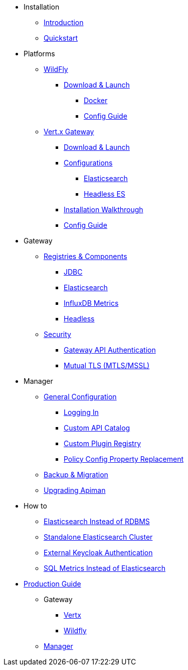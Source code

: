
* Installation
** xref:index.adoc[Introduction]
** xref:quickstart.adoc[Quickstart]

* Platforms

** xref:servlet/wildfly.adoc[WildFly]
*** xref:servlet/wildfly.adoc#_download[Download & Launch]
**** xref:servlet/wildfly.adoc#_installing_using_docker[Docker]
**** xref:servlet/config-guide.adoc[Config Guide]

** xref:vertx/download.adoc[Vert.x Gateway]
*** xref:vertx/download.adoc#_download_launch[Download & Launch]
*** xref:vertx/download.adoc#_configurations[Configurations]
**** xref:vertx/download.adoc#_elasticsearch[Elasticsearch]
**** xref:vertx/download.adoc#_headless_elasticsearch[Headless ES]
*** xref:vertx/install.adoc[Installation Walkthrough]
*** xref:vertx/config-guide.adoc[Config Guide]

* Gateway

** xref:registries-and-components/overview.adoc[Registries & Components]
*** xref:registries-and-components/jdbc.adoc[JDBC]
*** xref:registries-and-components/elasticsearch.adoc[Elasticsearch]
***  xref:registries-and-components/influxdb.adoc[InfluxDB Metrics]
*** xref:registries-and-components/headless.adoc[Headless]

** xref:gateway/security.adoc[Security]
*** xref:gateway/security.adoc#_gateway_api_authentication[Gateway API Authentication]
*** xref:gateway/security.adoc#_mtls_mutual_ssl_endpoint_security[Mutual TLS (MTLS/MSSL)]


* Manager

** xref:manager/configuration.adoc[General Configuration]
*** xref:manager/configuration.adoc#_logging_in[Logging In]
*** xref:manager/configuration.adoc#_custom_api_catalog[Custom API Catalog]
*** xref:manager/configuration.adoc#_custom_plugin_registry[Custom Plugin Registry]
*** xref:manager/configuration.adoc#_property_replacement_in_policy_config[Policy Config Property Replacement]

** xref:manager/backup-migration.adoc#_backup_migration[Backup & Migration]
** xref:manager/backup-migration.adoc#_upgrading_to_a_new_apiman_version[Upgrading Apiman]


* How to
** xref:how-to/elasticsearch.adoc#_use_elasticsearch_instead_of_an_rdbms[Elasticsearch Instead of RDBMS]
** xref:how-to/elasticsearch.adoc#_use_standalone_elasticsearch_instancecluster[Standalone Elasticsearch Cluster]
** xref:how-to/security.adoc#_external_keycloak_authentication[External Keycloak Authentication]
** xref:how-to/jdbc.adoc[SQL Metrics Instead of Elasticsearch]

* xref:production.adoc[Production Guide]
** Gateway
*** xref:gateway/production-gateway.adoc[Vertx]
*** xref:gateway/production-gateway-wildfly.adoc[Wildfly]
** xref:manager/production-manager.adoc[Manager]
